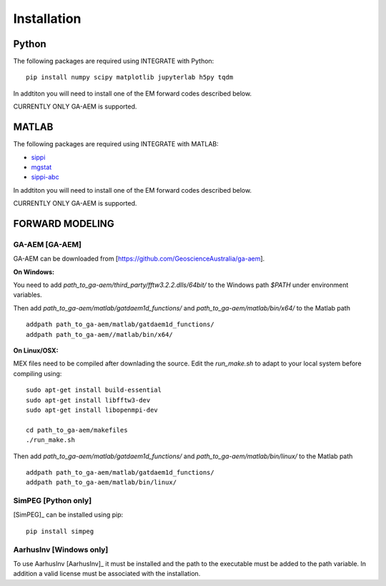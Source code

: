 =============
Installation
=============

Python
======


The following packages are required using INTEGRATE with Python:

::

      pip install numpy scipy matplotlib jupyterlab h5py tqdm 

In addtiton you will need to install one of the EM forward codes described below. 

CURRENTLY ONLY GA-AEM is supported.

MATLAB
======


The following packages are required using INTEGRATE with MATLAB:

- `sippi <https://github.com/cultpenguin/sippi>`_
- `mgstat <https://github.com/cultpenguin/mgstat>`_
- `sippi-abc <https://github.com/cultpenguin/sippi-abc>`_

In addtiton you will need to install one of the EM forward codes described below. 

CURRENTLY ONLY GA-AEM is supported.

..
    Julia
    =====



FORWARD MODELING
================


GA-AEM [GA-AEM]
---------------
GA-AEM can be downloaded from [https://github.com/GeoscienceAustralia/ga-aem].

**On Windows:** 

You need to add `path_to_ga-aem/third_party/fftw3.2.2.dlls/64bit/` to the Windows path `$PATH` under
environment variables. 

Then add `path_to_ga-aem/matlab/gatdaem1d_functions/` and `path_to_ga-aem/matlab/bin/x64/` to the Matlab path
::

    addpath path_to_ga-aem/matlab/gatdaem1d_functions/
    addpath path_to_ga-aem//matlab/bin/x64/


**On Linux/OSX:**

MEX files need to be compiled after downlading the source. Edit the `run_make.sh` to adapt to your local system before compiling using:
::

    sudo apt-get install build-essential
    sudo apt-get install libfftw3-dev
    sudo apt-get install libopenmpi-dev

    cd path_to_ga-aem/makefiles
    ./run_make.sh

Then add `path_to_ga-aem/matlab/gatdaem1d_functions/` and `path_to_ga-aem/matlab/bin/linux/` to the Matlab path

::

    addpath path_to_ga-aem/matlab/gatdaem1d_functions/
    addpath path_to_ga-aem/matlab/bin/linux/




SimPEG [Python only]
--------------------
[SimPEG]_ can be installed using pip:

::

    pip install simpeg


AarhusInv [Windows only]
------------------------
To use AarhusInv [AarhusInv]_ it must be installed and the path to the executable must be added to the path variable.
In addition a valid license must be associated with the installation.



